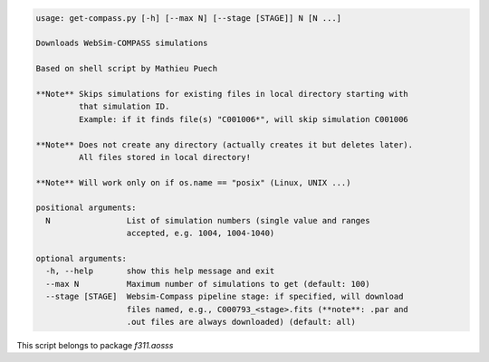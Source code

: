 .. code-block:: none

    usage: get-compass.py [-h] [--max N] [--stage [STAGE]] N [N ...]
    
    Downloads WebSim-COMPASS simulations
    
    Based on shell script by Mathieu Puech
    
    **Note** Skips simulations for existing files in local directory starting with
             that simulation ID.
             Example: if it finds file(s) "C001006*", will skip simulation C001006
    
    **Note** Does not create any directory (actually creates it but deletes later).
             All files stored in local directory!
    
    **Note** Will work only on if os.name == "posix" (Linux, UNIX ...)
    
    positional arguments:
      N                List of simulation numbers (single value and ranges
                       accepted, e.g. 1004, 1004-1040)
    
    optional arguments:
      -h, --help       show this help message and exit
      --max N          Maximum number of simulations to get (default: 100)
      --stage [STAGE]  Websim-Compass pipeline stage: if specified, will download
                       files named, e.g., C000793_<stage>.fits (**note**: .par and
                       .out files are always downloaded) (default: all)
    

This script belongs to package *f311.aosss*
